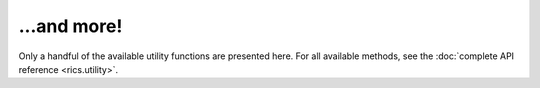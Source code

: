 ============
...and more!
============

Only a handful of the available utility functions are presented here. For all available methods,
see the :doc:`complete API reference <rics.utility>`.
